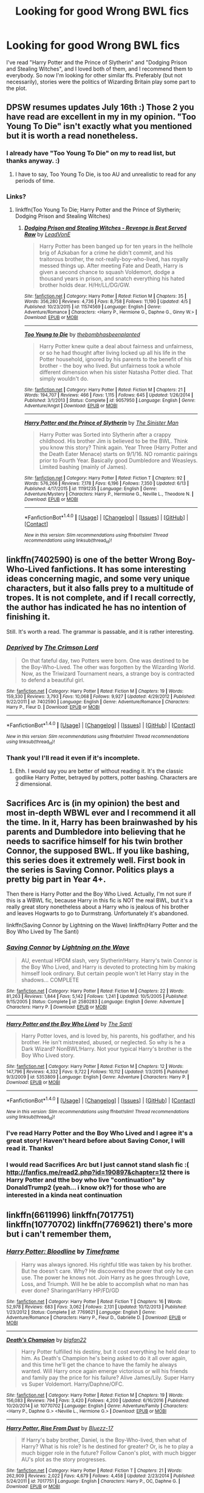 #+TITLE: Looking for good Wrong BWL fics

* Looking for good Wrong BWL fics
:PROPERTIES:
:Author: Slytherins_Princess
:Score: 13
:DateUnix: 1497339732.0
:DateShort: 2017-Jun-13
:FlairText: Request
:END:
I've read "Harry Potter and the Prince of Slytherin" and "Dodging Prison and Stealing Witches", and I loved both of them, and I recommend them to everybody. So now I'm looking for other similar ffs. Preferably (but not necessarily), stories were the politics of Wizarding Britain play some part to the plot.


** DPSW resumes updates July 16th :) Those 2 you have read are excellent in my in my opinion. "Too Young To Die" isn't exactly what you mentioned but it is worth a read nonetheless.
:PROPERTIES:
:Author: moomoogoat
:Score: 5
:DateUnix: 1497373925.0
:DateShort: 2017-Jun-13
:END:

*** I already have "Too Young To Die" on my to read list, but thanks anyway. :)
:PROPERTIES:
:Author: Slytherins_Princess
:Score: 1
:DateUnix: 1497374324.0
:DateShort: 2017-Jun-13
:END:

**** I have to say, Too Young To Die, is too AU and unrealistic to read for any periods of time.
:PROPERTIES:
:Author: AceTriton
:Score: 2
:DateUnix: 1497453461.0
:DateShort: 2017-Jun-14
:END:


*** Links?
:PROPERTIES:
:Author: Epwydadlan1
:Score: 1
:DateUnix: 1497616110.0
:DateShort: 2017-Jun-16
:END:

**** linkffn(Too Young To Die; Harry Potter and the Prince of Slytherin; Dodging Prison and Stealing Witches)
:PROPERTIES:
:Author: LoL_KK
:Score: 2
:DateUnix: 1497735093.0
:DateShort: 2017-Jun-18
:END:

***** [[http://www.fanfiction.net/s/11574569/1/][*/Dodging Prison and Stealing Witches - Revenge is Best Served Raw/*]] by [[https://www.fanfiction.net/u/6791440/LeadVonE][/LeadVonE/]]

#+begin_quote
  Harry Potter has been banged up for ten years in the hellhole brig of Azkaban for a crime he didn't commit, and his traitorous brother, the not-really-boy-who-lived, has royally messed things up. After meeting Fate and Death, Harry is given a second chance to squash Voldemort, dodge a thousand years in prison, and snatch everything his hated brother holds dear. H/Hr/LL/DG/GW.
#+end_quote

^{/Site/: [[http://www.fanfiction.net/][fanfiction.net]] *|* /Category/: Harry Potter *|* /Rated/: Fiction M *|* /Chapters/: 35 *|* /Words/: 356,280 *|* /Reviews/: 4,736 *|* /Favs/: 8,758 *|* /Follows/: 11,190 *|* /Updated/: 4/5 *|* /Published/: 10/23/2015 *|* /id/: 11574569 *|* /Language/: English *|* /Genre/: Adventure/Romance *|* /Characters/: <Harry P., Hermione G., Daphne G., Ginny W.> *|* /Download/: [[http://www.ff2ebook.com/old/ffn-bot/index.php?id=11574569&source=ff&filetype=epub][EPUB]] or [[http://www.ff2ebook.com/old/ffn-bot/index.php?id=11574569&source=ff&filetype=mobi][MOBI]]}

--------------

[[http://www.fanfiction.net/s/9057950/1/][*/Too Young to Die/*]] by [[https://www.fanfiction.net/u/4573056/thebombhasbeenplanted][/thebombhasbeenplanted/]]

#+begin_quote
  Harry Potter knew quite a deal about fairness and unfairness, or so he had thought after living locked up all his life in the Potter household, ignored by his parents to the benefit of his brother - the boy who lived. But unfairness took a whole different dimension when his sister Natasha Potter died. That simply wouldn't do.
#+end_quote

^{/Site/: [[http://www.fanfiction.net/][fanfiction.net]] *|* /Category/: Harry Potter *|* /Rated/: Fiction M *|* /Chapters/: 21 *|* /Words/: 194,707 *|* /Reviews/: 466 *|* /Favs/: 1,115 *|* /Follows/: 645 *|* /Updated/: 1/26/2014 *|* /Published/: 3/1/2013 *|* /Status/: Complete *|* /id/: 9057950 *|* /Language/: English *|* /Genre/: Adventure/Angst *|* /Download/: [[http://www.ff2ebook.com/old/ffn-bot/index.php?id=9057950&source=ff&filetype=epub][EPUB]] or [[http://www.ff2ebook.com/old/ffn-bot/index.php?id=9057950&source=ff&filetype=mobi][MOBI]]}

--------------

[[http://www.fanfiction.net/s/11191235/1/][*/Harry Potter and the Prince of Slytherin/*]] by [[https://www.fanfiction.net/u/4788805/The-Sinister-Man][/The Sinister Man/]]

#+begin_quote
  Harry Potter was Sorted into Slytherin after a crappy childhood. His brother Jim is believed to be the BWL. Think you know this story? Think again. Year Three (Harry Potter and the Death Eater Menace) starts on 9/1/16. NO romantic pairings prior to Fourth Year. Basically good Dumbledore and Weasleys. Limited bashing (mainly of James).
#+end_quote

^{/Site/: [[http://www.fanfiction.net/][fanfiction.net]] *|* /Category/: Harry Potter *|* /Rated/: Fiction T *|* /Chapters/: 92 *|* /Words/: 576,266 *|* /Reviews/: 7,178 *|* /Favs/: 6,196 *|* /Follows/: 7,350 *|* /Updated/: 6/13 *|* /Published/: 4/17/2015 *|* /id/: 11191235 *|* /Language/: English *|* /Genre/: Adventure/Mystery *|* /Characters/: Harry P., Hermione G., Neville L., Theodore N. *|* /Download/: [[http://www.ff2ebook.com/old/ffn-bot/index.php?id=11191235&source=ff&filetype=epub][EPUB]] or [[http://www.ff2ebook.com/old/ffn-bot/index.php?id=11191235&source=ff&filetype=mobi][MOBI]]}

--------------

*FanfictionBot*^{1.4.0} *|* [[[https://github.com/tusing/reddit-ffn-bot/wiki/Usage][Usage]]] | [[[https://github.com/tusing/reddit-ffn-bot/wiki/Changelog][Changelog]]] | [[[https://github.com/tusing/reddit-ffn-bot/issues/][Issues]]] | [[[https://github.com/tusing/reddit-ffn-bot/][GitHub]]] | [[[https://www.reddit.com/message/compose?to=tusing][Contact]]]

^{/New in this version: Slim recommendations using/ ffnbot!slim! /Thread recommendations using/ linksub(thread_id)!}
:PROPERTIES:
:Author: FanfictionBot
:Score: 1
:DateUnix: 1497735140.0
:DateShort: 2017-Jun-18
:END:


** linkffn(7402590) is one of the better Wrong Boy-Who-Lived fanfictions. It has some interesting ideas concerning magic, and some very unique characters, but it also falls prey to a multitude of tropes. It is not complete, and if I recall correctly, the author has indicated he has no intention of finishing it.

Still. It's worth a read. The grammar is passable, and it is rather interesting.
:PROPERTIES:
:Author: Namshiel-of-Thorns
:Score: 1
:DateUnix: 1497399812.0
:DateShort: 2017-Jun-14
:END:

*** [[http://www.fanfiction.net/s/7402590/1/][*/Deprived/*]] by [[https://www.fanfiction.net/u/3269586/The-Crimson-Lord][/The Crimson Lord/]]

#+begin_quote
  On that fateful day, two Potters were born. One was destined to be the Boy-Who-Lived. The other was forgotten by the Wizarding World. Now, as the Triwizard Tournament nears, a strange boy is contracted to defend a beautiful girl.
#+end_quote

^{/Site/: [[http://www.fanfiction.net/][fanfiction.net]] *|* /Category/: Harry Potter *|* /Rated/: Fiction M *|* /Chapters/: 19 *|* /Words/: 159,330 *|* /Reviews/: 3,793 *|* /Favs/: 10,068 *|* /Follows/: 9,927 *|* /Updated/: 4/29/2012 *|* /Published/: 9/22/2011 *|* /id/: 7402590 *|* /Language/: English *|* /Genre/: Adventure/Romance *|* /Characters/: Harry P., Fleur D. *|* /Download/: [[http://www.ff2ebook.com/old/ffn-bot/index.php?id=7402590&source=ff&filetype=epub][EPUB]] or [[http://www.ff2ebook.com/old/ffn-bot/index.php?id=7402590&source=ff&filetype=mobi][MOBI]]}

--------------

*FanfictionBot*^{1.4.0} *|* [[[https://github.com/tusing/reddit-ffn-bot/wiki/Usage][Usage]]] | [[[https://github.com/tusing/reddit-ffn-bot/wiki/Changelog][Changelog]]] | [[[https://github.com/tusing/reddit-ffn-bot/issues/][Issues]]] | [[[https://github.com/tusing/reddit-ffn-bot/][GitHub]]] | [[[https://www.reddit.com/message/compose?to=tusing][Contact]]]

^{/New in this version: Slim recommendations using/ ffnbot!slim! /Thread recommendations using/ linksub(thread_id)!}
:PROPERTIES:
:Author: FanfictionBot
:Score: 1
:DateUnix: 1497399821.0
:DateShort: 2017-Jun-14
:END:


*** Thank you! I'll read it even if it's incomplete.
:PROPERTIES:
:Author: Slytherins_Princess
:Score: 1
:DateUnix: 1497437686.0
:DateShort: 2017-Jun-14
:END:

**** Ehh. I would say you are better of without reading it. It's the classic godlike Harry Potter, betrayed by potters, potter bashing. Characters are 2 dimensional.
:PROPERTIES:
:Author: AceTriton
:Score: 3
:DateUnix: 1497452776.0
:DateShort: 2017-Jun-14
:END:


** Sacrifices Arc is (in my opinion) the best and most in-depth WBWL ever and I recommend it all the time. In it, Harry has been brainwashed by his parents and Dumbledore into believing that he needs to sacrifice himself for his twin brother Connor, the supposed BWL. If you like bashing, this series does it extremely well. First book in the series is Saving Connor. Politics plays a pretty big part in Year 4+.

Then there is Harry Potter and the Boy Who Lived. Actually, I'm not sure if this is a WBWL fic, because Harry in this fic is NOT the real BWL, but it's a really great story nonetheless about a Harry who is jealous of his brother and leaves Hogwarts to go to Durmstrang. Unfortunately it's abandoned.

linkffn(Saving Connor by Lightning on the Wave) linkffn(Harry Potter and the Boy Who Lived by The Santi)
:PROPERTIES:
:Author: crystalline17
:Score: 1
:DateUnix: 1497394299.0
:DateShort: 2017-Jun-14
:END:

*** [[http://www.fanfiction.net/s/2580283/1/][*/Saving Connor/*]] by [[https://www.fanfiction.net/u/895946/Lightning-on-the-Wave][/Lightning on the Wave/]]

#+begin_quote
  AU, eventual HPDM slash, very Slytherin!Harry. Harry's twin Connor is the Boy Who Lived, and Harry is devoted to protecting him by making himself look ordinary. But certain people won't let Harry stay in the shadows... COMPLETE
#+end_quote

^{/Site/: [[http://www.fanfiction.net/][fanfiction.net]] *|* /Category/: Harry Potter *|* /Rated/: Fiction M *|* /Chapters/: 22 *|* /Words/: 81,263 *|* /Reviews/: 1,844 *|* /Favs/: 5,142 *|* /Follows/: 1,241 *|* /Updated/: 10/5/2005 *|* /Published/: 9/15/2005 *|* /Status/: Complete *|* /id/: 2580283 *|* /Language/: English *|* /Genre/: Adventure *|* /Characters/: Harry P. *|* /Download/: [[http://www.ff2ebook.com/old/ffn-bot/index.php?id=2580283&source=ff&filetype=epub][EPUB]] or [[http://www.ff2ebook.com/old/ffn-bot/index.php?id=2580283&source=ff&filetype=mobi][MOBI]]}

--------------

[[http://www.fanfiction.net/s/5353809/1/][*/Harry Potter and the Boy Who Lived/*]] by [[https://www.fanfiction.net/u/1239654/The-Santi][/The Santi/]]

#+begin_quote
  Harry Potter loves, and is loved by, his parents, his godfather, and his brother. He isn't mistreated, abused, or neglected. So why is he a Dark Wizard? NonBWL!Harry. Not your typical Harry's brother is the Boy Who Lived story.
#+end_quote

^{/Site/: [[http://www.fanfiction.net/][fanfiction.net]] *|* /Category/: Harry Potter *|* /Rated/: Fiction M *|* /Chapters/: 12 *|* /Words/: 147,796 *|* /Reviews/: 4,332 *|* /Favs/: 9,722 *|* /Follows/: 10,112 *|* /Updated/: 1/3/2015 *|* /Published/: 9/3/2009 *|* /id/: 5353809 *|* /Language/: English *|* /Genre/: Adventure *|* /Characters/: Harry P. *|* /Download/: [[http://www.ff2ebook.com/old/ffn-bot/index.php?id=5353809&source=ff&filetype=epub][EPUB]] or [[http://www.ff2ebook.com/old/ffn-bot/index.php?id=5353809&source=ff&filetype=mobi][MOBI]]}

--------------

*FanfictionBot*^{1.4.0} *|* [[[https://github.com/tusing/reddit-ffn-bot/wiki/Usage][Usage]]] | [[[https://github.com/tusing/reddit-ffn-bot/wiki/Changelog][Changelog]]] | [[[https://github.com/tusing/reddit-ffn-bot/issues/][Issues]]] | [[[https://github.com/tusing/reddit-ffn-bot/][GitHub]]] | [[[https://www.reddit.com/message/compose?to=tusing][Contact]]]

^{/New in this version: Slim recommendations using/ ffnbot!slim! /Thread recommendations using/ linksub(thread_id)!}
:PROPERTIES:
:Author: FanfictionBot
:Score: 1
:DateUnix: 1497394324.0
:DateShort: 2017-Jun-14
:END:


*** I've read Harry Potter and the Boy Who Lived and I agree it's a great story! Haven't heard before about Saving Conor, I will read it. Thanks!
:PROPERTIES:
:Author: Slytherins_Princess
:Score: 1
:DateUnix: 1497396094.0
:DateShort: 2017-Jun-14
:END:


*** I would read Sacrifices Arc but I just cannot stand slash fic :( [[http://fanfics.me/read2.php?id=190897&chapter=12]] there is Harry Potter and tthe boy who live "continuation" by DonaldTrump2 (yeah... i know ok?) for those who are interested in a kinda neat continuation
:PROPERTIES:
:Author: renextronex
:Score: 1
:DateUnix: 1501123267.0
:DateShort: 2017-Jul-27
:END:


** linkffn(6611996) linkffn(7017751) linkffn(10770702) linkffn(7769621) there's more but i can't remember them,
:PROPERTIES:
:Author: silentgord
:Score: 0
:DateUnix: 1497407683.0
:DateShort: 2017-Jun-14
:END:

*** [[http://www.fanfiction.net/s/7769621/1/][*/Harry Potter: Bloodline/*]] by [[https://www.fanfiction.net/u/3572214/Timeframe][/Timeframe/]]

#+begin_quote
  Harry was always ignored. His rightful title was taken by his brother. But he doesn't care. Why? He discovered the power that only he can use. The power he knows not. Join Harry as he goes through Love, Loss, and Triumph. Will he be able to accomplish what no man has ever done? Sharingan!Harry HP/FD/GD
#+end_quote

^{/Site/: [[http://www.fanfiction.net/][fanfiction.net]] *|* /Category/: Harry Potter *|* /Rated/: Fiction T *|* /Chapters/: 16 *|* /Words/: 52,978 *|* /Reviews/: 683 *|* /Favs/: 3,062 *|* /Follows/: 2,131 *|* /Updated/: 10/12/2013 *|* /Published/: 1/23/2012 *|* /Status/: Complete *|* /id/: 7769621 *|* /Language/: English *|* /Genre/: Adventure/Romance *|* /Characters/: Harry P., Fleur D., Gabrielle D. *|* /Download/: [[http://www.ff2ebook.com/old/ffn-bot/index.php?id=7769621&source=ff&filetype=epub][EPUB]] or [[http://www.ff2ebook.com/old/ffn-bot/index.php?id=7769621&source=ff&filetype=mobi][MOBI]]}

--------------

[[http://www.fanfiction.net/s/10770702/1/][*/Death's Champion/*]] by [[https://www.fanfiction.net/u/4737879/bigfan22][/bigfan22/]]

#+begin_quote
  Harry Potter fulfilled his destiny, but it cost everything he held dear to him. As Death's Champion he's being asked to do it all over again, and this time he'll get the chance to have the family he always wanted. Will Harry once again emerge victorious or will his friends and family pay the price for his failure? Alive James/Lily. Super Harry vs Super Voldemort. Harry/Daphne/OFC.
#+end_quote

^{/Site/: [[http://www.fanfiction.net/][fanfiction.net]] *|* /Category/: Harry Potter *|* /Rated/: Fiction M *|* /Chapters/: 19 *|* /Words/: 156,083 *|* /Reviews/: 794 *|* /Favs/: 3,420 *|* /Follows/: 4,200 *|* /Updated/: 6/16/2016 *|* /Published/: 10/20/2014 *|* /id/: 10770702 *|* /Language/: English *|* /Genre/: Adventure/Family *|* /Characters/: <Harry P., Daphne G.> <Neville L., Hermione G.> *|* /Download/: [[http://www.ff2ebook.com/old/ffn-bot/index.php?id=10770702&source=ff&filetype=epub][EPUB]] or [[http://www.ff2ebook.com/old/ffn-bot/index.php?id=10770702&source=ff&filetype=mobi][MOBI]]}

--------------

[[http://www.fanfiction.net/s/7017751/1/][*/Harry Potter, Rise From Dust/*]] by [[https://www.fanfiction.net/u/2821247/Bluezz-17][/Bluezz-17/]]

#+begin_quote
  If Harry's baby brother, Daniel, is the Boy-Who-lived, then what of Harry? What is his role? Is he destined for greater? Or, is he to play a much bigger role in the future? Follow Canon's plot, with much bigger AU's plot as the story progresses.
#+end_quote

^{/Site/: [[http://www.fanfiction.net/][fanfiction.net]] *|* /Category/: Harry Potter *|* /Rated/: Fiction T *|* /Chapters/: 21 *|* /Words/: 262,909 *|* /Reviews/: 2,022 *|* /Favs/: 4,679 *|* /Follows/: 4,458 *|* /Updated/: 2/23/2014 *|* /Published/: 5/24/2011 *|* /id/: 7017751 *|* /Language/: English *|* /Characters/: Harry P., OC, Daphne G. *|* /Download/: [[http://www.ff2ebook.com/old/ffn-bot/index.php?id=7017751&source=ff&filetype=epub][EPUB]] or [[http://www.ff2ebook.com/old/ffn-bot/index.php?id=7017751&source=ff&filetype=mobi][MOBI]]}

--------------

[[http://www.fanfiction.net/s/6611996/1/][*/Harry Potter and the Hidden Truth/*]] by [[https://www.fanfiction.net/u/1841732/KingFatMan25][/KingFatMan25/]]

#+begin_quote
  With Lord Voldemort on the rise, the Wizarding world turns to their only hope...Michael Potter? While the 'Boy Who Lived' takes in the fame, his long forgotten twin brother has become more then the world could have imagined.
#+end_quote

^{/Site/: [[http://www.fanfiction.net/][fanfiction.net]] *|* /Category/: Harry Potter *|* /Rated/: Fiction M *|* /Chapters/: 34 *|* /Words/: 142,004 *|* /Reviews/: 1,689 *|* /Favs/: 4,664 *|* /Follows/: 2,791 *|* /Updated/: 7/6/2014 *|* /Published/: 12/31/2010 *|* /Status/: Complete *|* /id/: 6611996 *|* /Language/: English *|* /Genre/: Adventure/Romance *|* /Characters/: Harry P. *|* /Download/: [[http://www.ff2ebook.com/old/ffn-bot/index.php?id=6611996&source=ff&filetype=epub][EPUB]] or [[http://www.ff2ebook.com/old/ffn-bot/index.php?id=6611996&source=ff&filetype=mobi][MOBI]]}

--------------

*FanfictionBot*^{1.4.0} *|* [[[https://github.com/tusing/reddit-ffn-bot/wiki/Usage][Usage]]] | [[[https://github.com/tusing/reddit-ffn-bot/wiki/Changelog][Changelog]]] | [[[https://github.com/tusing/reddit-ffn-bot/issues/][Issues]]] | [[[https://github.com/tusing/reddit-ffn-bot/][GitHub]]] | [[[https://www.reddit.com/message/compose?to=tusing][Contact]]]

^{/New in this version: Slim recommendations using/ ffnbot!slim! /Thread recommendations using/ linksub(thread_id)!}
:PROPERTIES:
:Author: FanfictionBot
:Score: 2
:DateUnix: 1497407705.0
:DateShort: 2017-Jun-14
:END:

**** I hate to be THAT guy but I have to say it Harry Potter: Bloodline is GARBAGE, my god, he may as well have written "one day Harry Potter willed his enemies out of existence" I just hate so much ff like that
:PROPERTIES:
:Author: renextronex
:Score: 1
:DateUnix: 1501123494.0
:DateShort: 2017-Jul-27
:END:


*** Thank you, so much! I'm gonna read them all!
:PROPERTIES:
:Author: Slytherins_Princess
:Score: 1
:DateUnix: 1497436248.0
:DateShort: 2017-Jun-14
:END:


** [removed]
:PROPERTIES:
:Score: -14
:DateUnix: 1497373179.0
:DateShort: 2017-Jun-13
:END:

*** [removed]
:PROPERTIES:
:Score: 12
:DateUnix: 1497392005.0
:DateShort: 2017-Jun-14
:END:
